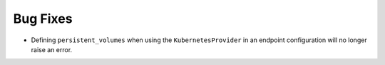 Bug Fixes
^^^^^^^^^

- Defining ``persistent_volumes`` when using the ``KubernetesProvider`` in an
  endpoint configuration will no longer raise an error.

